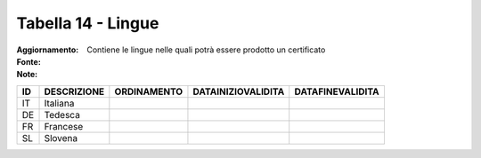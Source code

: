 Tabella 14 - Lingue
===================

:Aggiornamento:  
:Fonte:  
:Note: Contiene le lingue nelle quali potrà essere prodotto un certificato

================== ================== ================== ================== ==================
ID                 DESCRIZIONE        ORDINAMENTO        DATAINIZIOVALIDITA DATAFINEVALIDITA  
================== ================== ================== ================== ==================
IT                 Italiana                                                                   
DE                 Tedesca                                                                    
FR                 Francese                                                                   
SL                 Slovena                                                                    
================== ================== ================== ================== ==================
